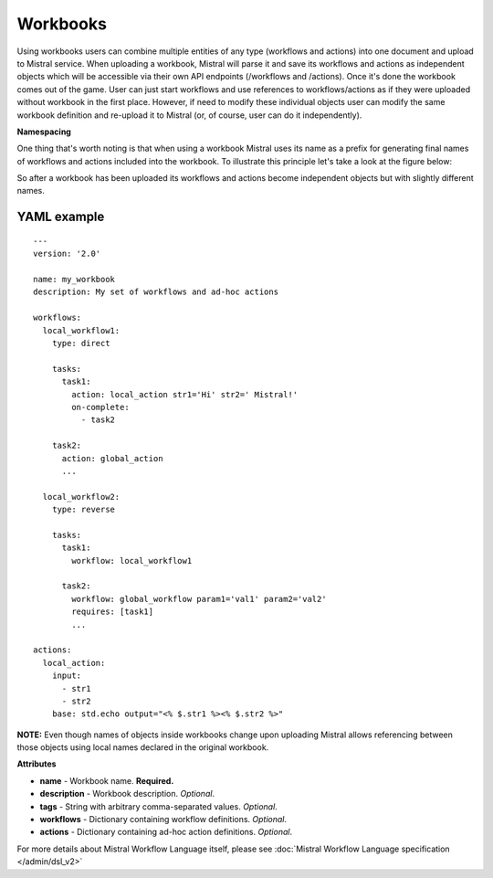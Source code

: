 Workbooks
=========

Using workbooks users can combine multiple entities of any type (workflows and
actions) into one document and upload to Mistral service. When uploading a
workbook, Mistral will parse it and save its workflows and actions as
independent objects which will be accessible via their own API endpoints
(/workflows and /actions). Once it's done the workbook comes out of the game.
User can just start workflows and use references to workflows/actions as if
they were uploaded without workbook in the first place. However, if need to
modify these individual objects user can modify the same workbook definition
and re-upload it to Mistral (or, of course, user can do it independently).

**Namespacing**

One thing that's worth noting is that when using a workbook Mistral uses its
name as a prefix for generating final names of workflows and actions included
into the workbook. To illustrate this principle let's take a look at the
figure below:

.. image:: /img/Mistral_workbook_namespacing.png
    :align: center

So after a workbook has been uploaded its workflows and actions become
independent objects but with slightly different names.

YAML example
^^^^^^^^^^^^
::

    ---
    version: '2.0'

    name: my_workbook
    description: My set of workflows and ad-hoc actions

    workflows:
      local_workflow1:
        type: direct

        tasks:
          task1:
            action: local_action str1='Hi' str2=' Mistral!'
            on-complete:
              - task2

        task2:
          action: global_action
          ...

      local_workflow2:
        type: reverse

        tasks:
          task1:
            workflow: local_workflow1

          task2:
            workflow: global_workflow param1='val1' param2='val2'
            requires: [task1]
            ...

    actions:
      local_action:
        input:
          - str1
          - str2
        base: std.echo output="<% $.str1 %><% $.str2 %>"

**NOTE:** Even though names of objects inside workbooks change upon uploading
Mistral allows referencing between those objects using local names declared in
the original workbook.

**Attributes**

* **name** - Workbook name. **Required.**
* **description** - Workbook description. *Optional*.
* **tags** - String with arbitrary comma-separated values. *Optional*.
* **workflows** - Dictionary containing workflow definitions. *Optional*.
* **actions** - Dictionary containing ad-hoc action definitions. *Optional*.

For more details about Mistral Workflow Language itself, please see
:doc:`Mistral Workflow Language specification </admin/dsl_v2>`
